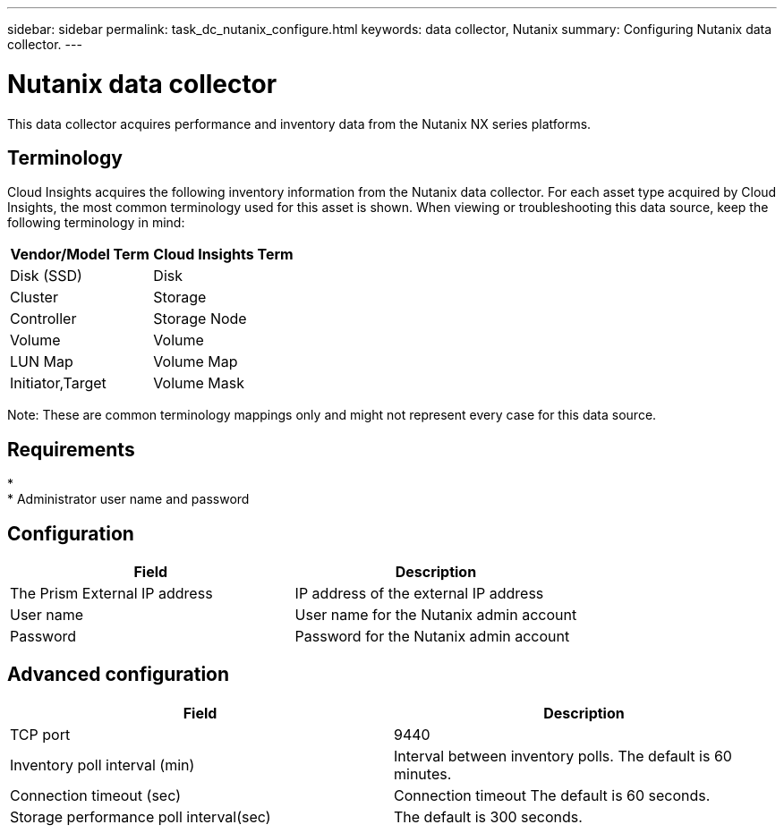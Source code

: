 ---
sidebar: sidebar
permalink: task_dc_nutanix_configure.html
keywords: data collector, Nutanix 
summary: Configuring Nutanix data collector.
---

= Nutanix data collector

:toc: macro
:hardbreaks:
:toclevels: 2
:nofooter:
:icons: font
:linkattrs:
:imagesdir: ./media/



[.lead] 

This data collector acquires performance and inventory data from the Nutanix NX series platforms. 

== Terminology

Cloud Insights acquires the following inventory information from the Nutanix data collector. For each asset type acquired by Cloud Insights, the most common terminology used for this asset is shown. When viewing or troubleshooting this data source, keep the following terminology in mind:

[cols=2*, options="header", cols"50,50"]
|===
|Vendor/Model Term | Cloud Insights Term
|Disk (SSD)|Disk
|Cluster|Storage
|Controller|Storage Node
|Volume|Volume
|LUN Map|Volume Map
|Initiator,Target|Volume Mask
|===

Note: These are common terminology mappings only and might not represent every case for this data source.

== Requirements

* 
* Administrator user name and password

== Configuration

[cols=2*, options="header", cols"50,50"]
|===
|Field | Description
|The Prism External IP address |IP address of the external IP address 
|User name|User name for the Nutanix admin account
|Password|Password for the Nutanix admin account
|===

== Advanced configuration 

[cols=2*, options="header", cols"50,50"]
|===
|Field | Description
|TCP port| 9440 
|Inventory poll interval (min)|Interval between inventory polls. The default is 60 minutes.
|Connection timeout (sec)|Connection timeout The default is 60 seconds. 
|Storage performance poll interval(sec)|The default is 300 seconds.
|===
